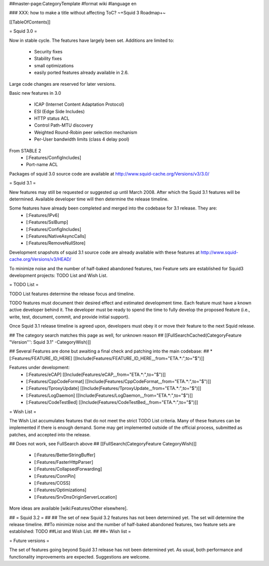 ##master-page:CategoryTemplate
#format wiki
#language en

### XXX: how to make a title without affecting ToC?
~+Squid 3 Roadmap+~

[[TableOfContents]]

= Squid 3.0 =

Now in stable cycle. The features have largely been set.
Additions are limited to:
 * Security fixes
 * Stability fixes
 * small optimizations
 * easily ported features already available in 2.6.

Large code changes are reserved for later versions.

Basic new features in 3.0

 * ICAP (Internet Content Adaptation Protocol)
 * ESI (Edge Side Includes)
 * HTTP status ACL
 * Control Path-MTU discovery
 * Weighted Round-Robin peer selection mechanism
 * Per-User bandwidth limits (class 4 delay pool)

From STABLE 2
 * [:Features/ConfigIncludes]
 * Port-name ACL

Packages of squid 3.0 source code are available at
http://www.squid-cache.org/Versions/v3/3.0/

= Squid 3.1 =

New features may still be requested or suggested up until March 2008. After which the Squid 3.1 features will be determined. Available developer time will then determine the release timeline.

Some features have already been completed and merged into the codebase for 3.1 release. They are:
 * [:Features/IPv6]
 * [:Features/SslBump]
 * [:Features/ConfigIncludes]
 * [:Features/NativeAsyncCalls]
 * [:Features/RemoveNullStore]

Development snapshots of squid 3.1 source code are already available with these features at
http://www.squid-cache.org/Versions/v3/HEAD/

To minimize noise and the number of half-baked abandoned features, two Feature sets are established for Squid3 development projects: TODO List and Wish List.

= TODO List =

TODO List features determine the release focus and timeline.

TODO features must document their desired effect and estimated development time. Each feature must have a known active developer behind it. The developer must be ready to spend the time to fully develop the proposed feature (i.e., write, test, document, commit, and provide initial support).

Once Squid 3.1 release timeline is agreed upon, developers must obey it or move their feature to the next Squid release.

## The category search matches this page as well, for unknown reason
## [[FullSearchCached(CategoryFeature "Version''': Squid 3.1" -CategoryWish)]]

## Several Features are done but awaiting a final check and patching into the main codebase:
##  * [:Features/FEATURE_ID_HERE] [[Include(Features/FEATURE_ID_HERE,,,from="ETA.*:",to="$")]]

Features under development:
 * [:Features/eCAP] [[Include(Features/eCAP,,,from="ETA.*:",to="$")]]
 * [:Features/CppCodeFormat] [[Include(Features/CppCodeFormat,,,from="ETA.*:",to="$")]]
 * [:Features/TproxyUpdate] [[Include(Features/TproxyUpdate,,,from="ETA.*:",to="$")]]
 * [:Features/LogDaemon] [[Include(Features/LogDaemon,,,from="ETA.*:",to="$")]]
 * [:Features/CodeTestBed] [[Include(Features/CodeTestBed,,,from="ETA.*:",to="$")]]

= Wish List =

The Wish List accumulates features that do not meet the strict TODO List criteria. Many of these features can be implemented if there is enough demand. Some may get implemented outside of the official process, submitted as patches, and accepted into the release.

## Does not work, see FullSearch above
## [[FullSearch(CategoryFeature CategoryWish)]]

 * [:Features/BetterStringBuffer]
 * [:Features/FasterHttpParser]
 * [:Features/CollapsedForwarding]
 * [:Features/ConnPin]
 * [:Features/COSS]
 * [:Features/Optimizations]
 * [:Features/SrvDnsOriginServerLocation]

More ideas are available [wiki:Features/Other elsewhere].



## = Squid 3.2 =
##
## The set of new Squid 3.2 features has not been determined yet. The set will determine the release timeline.
##To minimize noise and the number of half-baked abandoned features, two feature sets are established: TODO
##List and Wish List.
##
##= Wish list =

= Future versions =

The set of features going beyond Squid 3.1 release has not been determined yet. As usual, both performance and functionality improvements are expected. Suggestions are welcome.
